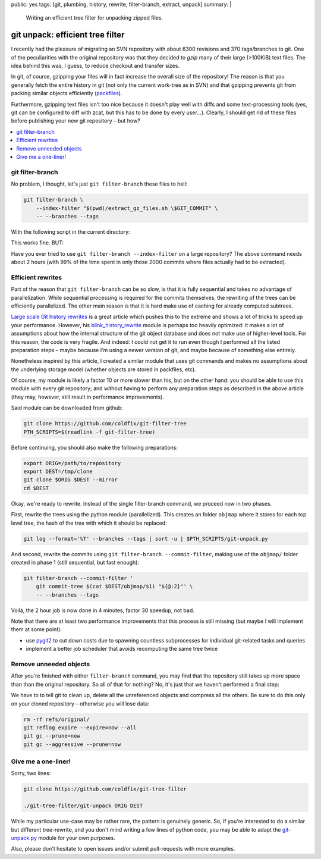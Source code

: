 public: yes
tags: [git, plumbing, history, rewrite, filter-branch, extract, unpack]
summary: |
  Writing an efficient tree filter for unpacking zipped files.

git unpack: efficient tree filter
=================================

I recently had the pleasure of migrating an SVN repository with about 6300
revisions and 370 tags/branches to git. One of the peculiarities with the
original repository was that they decided to *gzip* many of their large
(>100KiB) text files. The idea behind this was, I guess, to reduce checkout
and transfer sizes.

In git, of course, gzipping your files will in fact increase the overall size
of the repository! The reason is that you generally fetch the entire history
in git (not only the current work-tree as in SVN) and that gzipping prevents
git from packing similar objects efficiently (packfiles_).

Furthermore, gzipping text files isn't too nice because it doesn't play well
with diffs and some text-processing tools (yes, git can be configured to diff
with zcat, but this has to be done by every user…). Clearly, I should get rid
of these files before publishing your new git repository – but how?

.. contents:: :local:

.. _packfiles: http://alblue.bandlem.com/2011/09/git-tip-of-week-objects-and-packfiles.html

git filter-branch
~~~~~~~~~~~~~~~~~

No problem, I thought, let's just ``git filter-branch`` these files to hell:

.. code-block:: bash

    git filter-branch \
        --index-filter "$(pwd)/extract_gz_files.sh \$GIT_COMMIT" \
        -- --branches --tags

With the following script in the current directory:

.. code-block:: bash
    :caption: extract_gz_files.sh

    #! /bin/zsh
    mkdir -p .known-objects

    git ls-tree -lr $GIT_COMMIT | while read -r MODE TYPE OBJ SIZE NAME; do
        if [[ $NAME == tests/**.ref.gz ]]; then
            if [[ ! -e .known-objects/$OBJ ]]; then
                git cat-file blob $OBJ |
                    gunzip |
                    git hash-object -w -t blob --stdin > .known-objects/$OBJ
            fi
            OBJ=$(< .known-objects/$OBJ)
            git update-index --remove $NAME
            git update-index --add --cacheinfo $MODE,$OBJ,${NAME%.gz}
        fi
    done

This works fine. BUT:

Have you ever tried to use ``git filter-branch --index-filter`` on a large
repository? The above command needs about 2 hours (with 99% of the time spent
in only those 2000 commits where files actually had to be extracted).

Efficient rewrites
~~~~~~~~~~~~~~~~~~

Part of the reason that ``git filter-branch`` can be so slow, is that it is
fully sequential and takes no advantage of parallelization. While sequential
processing is required for the commits themselves, the rewriting of the trees
can be efficiently parallelized. The other main reason is that it is hard make
use of caching for already computed subtrees.

`Large scale Git history rewrites`_ is a great article which pushes this to
the extreme and shows a lot of tricks to speed up your performance. However,
his blink_history_rewrite_ module is perhaps too heavily optimized: it makes a
lot of assumptions about how the internal structure of the git object database
and does not make use of higher-level tools. For this reason, the code is very
fragile. And indeed: I could not get it to run even though I performed all the
listed preparation steps – maybe because I'm using a newer version of git, and
maybe because of something else entirely.

Nonetheless inspired by this article, I created a similar module that uses git
commands and makes no assumptions about the underlying storage model (whether
objects are stored in packfiles, etc).

Of course, my module is likely a factor 10 or more slower than his, but on the
other hand: you should be able to use this module with every git repository;
and without having to perform any preparation steps as described in the above
article (they may, however, still result in performance improvements).

Said module can be downloaded from github:

.. code-block:: bash

    git clone https://github.com/coldfix/git-filter-tree
    PTH_SCRIPTS=$(readlink -f git-filter-tree)

Before continuing, you should also make the following preparations:

.. code-block:: bash

    export ORIG=/path/to/repository
    export DEST=/tmp/clone
    git clone $ORIG $DEST --mirror
    cd $DEST

Okay, we're ready to rewrite. Instead of the single filter-branch command, we
proceed now in two phases.

First, rewrite the trees using the python module (parallelized). This creates
an folder ``objmap`` where it stores for each top level tree, the hash of the
tree with which it should be replaced:

.. code-block:: bash

    git log --format='%T' --branches --tags | sort -u | $PTH_SCRIPTS/git-unpack.py

And second, rewrite the commits using ``git filter-branch --commit-filter``,
making use of the ``objmap/`` folder created in phase 1 (still sequential, but
fast enough):

.. code-block:: bash

    git filter-branch --commit-filter '
        git commit-tree $(cat $DEST/objmap/$1) "${@:2}"' \
        -- --branches --tags

Voilà, the 2 hour job is now done in 4 minutes, factor 30 speedup, not bad.

Note that there are at least two performance improvements that this process is
still missing (but maybe I will implement them at some point):

- use pygit2_ to cut down costs due to spawning countless subprocesses for
  individual git-related tasks and queries
- implement a better job scheduler that avoids recomputing the same tree twice

.. _Large scale Git history rewrites: https://www.bitleaks.net/blog/large-scale-git-history-rewrites/
.. _blink_history_rewrite: https://github.com/primiano/git-tools/tree/master/history-rewrite
.. _pygit2: https://github.com/libgit2/pygit2

Remove unneeded objects
~~~~~~~~~~~~~~~~~~~~~~~

After you're finished with either ``filter-branch`` command, you may find that
the repository still takes up more space than than the original repository. So
all of that for nothing? No, it's just that we haven't performed a final step:

We have to to tell git to clean up, delete all the unreferenced objects and
compress all the others. Be sure to do this only on your cloned repository –
otherwise you will lose data:

.. code-block:: bash

    rm -rf refs/original/
    git reflog expire --expire=now --all
    git gc --prune=now
    git gc --aggressive --prune=now

Give me a one-liner!
~~~~~~~~~~~~~~~~~~~~

Sorry, two lines:

.. code-block:: bash

    git clone https://github.com/coldfix/git-tree-filter

    ./git-tree-filter/git-unpack ORIG DEST

While my particular use-case may be rather rare, the pattern is genuinely
generic. So, if you're interested to do a similar but different tree-rewrite,
and you don't mind writing a few lines of python code, you may be able to
adapt the git-unpack.py_ module for your own purposes.

Also, please don't hesitate to open issues and/or submit pull-requests with
more examples.

.. _git-unpack.py: https://github.com/coldfix/git-filter-tree/blob/master/git-unpack.py
